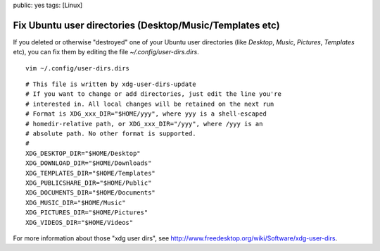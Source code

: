 public: yes
tags: [Linux]

Fix Ubuntu user directories (Desktop/Music/Templates etc)
=========================================================

If you deleted or otherwise "destroyed" one of your Ubuntu user
directories (like *Desktop*, *Music*, *Pictures*, *Templates* etc), you
can fix them by editing the file *~/.config/user-dirs.dirs*.

::

    vim ~/.config/user-dirs.dirs

::

    # This file is written by xdg-user-dirs-update
    # If you want to change or add directories, just edit the line you're
    # interested in. All local changes will be retained on the next run
    # Format is XDG_xxx_DIR="$HOME/yyy", where yyy is a shell-escaped
    # homedir-relative path, or XDG_xxx_DIR="/yyy", where /yyy is an
    # absolute path. No other format is supported.
    # 
    XDG_DESKTOP_DIR="$HOME/Desktop"
    XDG_DOWNLOAD_DIR="$HOME/Downloads"
    XDG_TEMPLATES_DIR="$HOME/Templates"
    XDG_PUBLICSHARE_DIR="$HOME/Public"
    XDG_DOCUMENTS_DIR="$HOME/Documents"
    XDG_MUSIC_DIR="$HOME/Music"
    XDG_PICTURES_DIR="$HOME/Pictures"
    XDG_VIDEOS_DIR="$HOME/Videos"

For more information about those "xdg user dirs", see
`http://www.freedesktop.org/wiki/Software/xdg-user-dirs <http://www.freedesktop.org/wiki/Software/xdg-user-dirs>`_.

